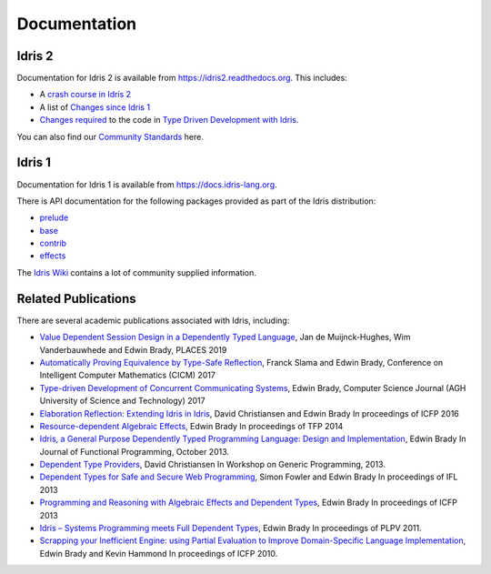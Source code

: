 Documentation
=============

Idris 2
-------

Documentation for Idris 2 is available from
`https://idris2.readthedocs.org <https://idris2.readthedocs.io/>`_.
This includes:

* A `crash course in Idris 2 <https://idris2.readthedocs.io/en/latest/tutorial/index.html>`_
* A list of `Changes since Idris 1 <https://idris2.readthedocs.io/en/latest/updates/updates.html>`_
* `Changes required <https://idris2.readthedocs.io/en/latest/typedd/typedd.html>`_
  to the code in `Type Driven Development with Idris <https://www.manning.com/books/type-driven-development-with-idris>`_.

You can also find our `Community Standards <{filename}./standards.rst>`_ here.

Idris 1
-------

Documentation for Idris 1 is available from
`https://docs.idris-lang.org <https://docs.idris-lang.org/>`_.

There is API documentation for the following packages provided as part of the Idris distribution:

* `prelude <https://www.idris-lang.org/docs/current/prelude_doc/>`_
* `base <https://www.idris-lang.org/docs/current/base_doc/>`_
* `contrib <https://www.idris-lang.org/docs/current/contrib_doc/>`_
* `effects <https://www.idris-lang.org/docs/current/effects_doc/>`_

The `Idris Wiki <https://github.com/idris-lang/Idris-dev/wiki>`_ contains
a lot of community supplied information. 

Related Publications
--------------------

There are several academic publications associated with Idris, including:

* `Value Dependent Session Design in a Dependently Typed Language <https://www.type-driven.org.uk/edwinb/papers/places2019.pdf>`_, Jan de Muijnck-Hughes, Wim Vanderbauwhede and Edwin Brady,
  PLACES 2019
* `Automatically Proving Equivalence by Type-Safe Reflection <https://www.type-driven.org.uk/edwinb/papers/cicm17.pdf>`_, Franck Slama and Edwin Brady,
  Conference on Intelligent Computer Mathematics (CICM) 2017
* `Type-driven Development of Concurrent Communicating Systems <https://www.type-driven.org.uk/edwinb/papers/tdd-conc.pdf>`_, Edwin Brady,
  Computer Science Journal (AGH University of Science and Technology) 2017
* `Elaboration Reflection: Extending Idris in Idris <https://www.type-driven.org.uk/edwinb/papers/elab-reflection.pdf>`_, David Christiansen and Edwin Brady
  In proceedings of ICFP 2016
* `Resource-dependent Algebraic Effects <https://www.type-driven.org.uk/edwinb/papers/dep-eff.pdf>`_, Edwin Brady
  In proceedings of TFP 2014
* `Idris, a General Purpose Dependently Typed Programming Language: Design and Implementation <https://www.type-driven.org.uk/edwinb/papers/impldtp.pdf>`_, Edwin Brady
  In Journal of Functional Programming, October 2013.
* `Dependent Type Providers <http://www.davidchristiansen.dk/pubs/dependent-type-providers.pdf>`_, David Christiansen
  In Workshop on Generic Programming, 2013.
* `Dependent Types for Safe and Secure Web Programming <https://www.type-driven.org.uk/edwinb/papers/ifl2013.pdf>`_, Simon Fowler and Edwin Brady
  In proceedings of IFL 2013
* `Programming and Reasoning with Algebraic Effects and Dependent Types <https://www.type-driven.org.uk/edwinb/papers/effects.pdf>`_, Edwin Brady
  In proceedings of ICFP 2013
* `Idris – Systems Programming meets Full Dependent Types <https://www.type-driven.org.uk/edwinb/papers/plpv11.pdf>`_, Edwin Brady
  In proceedings of PLPV 2011.
* `Scrapping your Inefficient Engine: using Partial Evaluation to Improve Domain-Specific Language Implementation <https://www.type-driven.org.uk/edwinb/papers/icfp10.pdf>`_, Edwin Brady and Kevin Hammond
  In proceedings of ICFP 2010.


